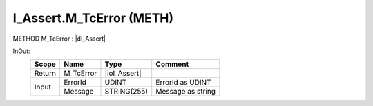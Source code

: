 .. first line of object.rst template
.. first line of pou-object.rst template
.. first line of meth-object.rst template
.. <% set key = ".fld-Assert.I_Assert.M_TcError" %>
.. _`.fld-Assert.I_Assert.M_TcError`:
.. <% merge "object.Defines" %>
.. <% endmerge  %>


.. _`I_Assert.M_TcError`:

I_Assert.M_TcError (METH)
-------------------------

METHOD M_TcError : |dI_Assert|

.. |dI_Assert| replace:: :ref:`I_Assert<I_Assert>`

.. <% merge "object.Doc" %>

.. todo:: Please add documentation for method: I_Assert.M_TcError

.. <% endmerge  %>

.. <% merge "object.iotbl" %>



InOut:
    +--------+-----------+--------------+-------------------+
    | Scope  | Name      | Type         | Comment           |
    +========+===========+==============+===================+
    | Return | M_TcError | |ioI_Assert| |                   |
    +--------+-----------+--------------+-------------------+
    | Input  | ErrorId   | UDINT        | ErrorId as UDINT  |
    +        +-----------+--------------+-------------------+
    |        | Message   | STRING(255)  | Message as string |
    +--------+-----------+--------------+-------------------+

.. |ioI_Assert| replace:: :ref:`I_Assert<I_Assert>`


.. <% endmerge  %>

.. last line of meth-object.rst template
.. last line of pou-object.rst template
.. last line of object.rst template




